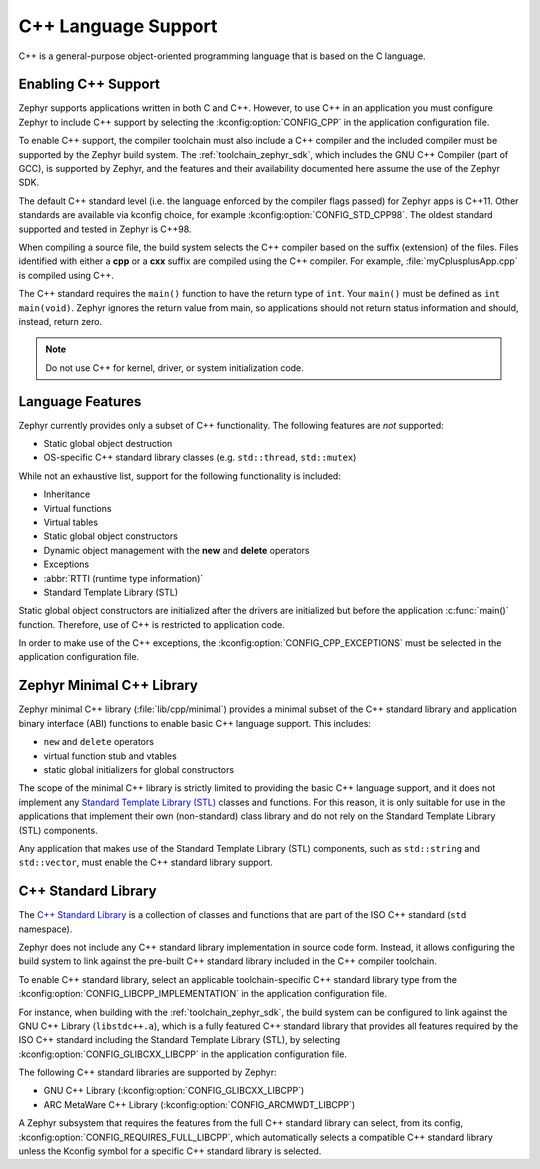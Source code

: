 .. _language_cpp:

C++ Language Support
####################

C++ is a general-purpose object-oriented programming language that is based on
the C language.

Enabling C++ Support
********************

Zephyr supports applications written in both C and C++. However, to use C++ in
an application you must configure Zephyr to include C++ support by selecting
the :kconfig:option:`CONFIG_CPP` in the application configuration file.

To enable C++ support, the compiler toolchain must also include a C++ compiler
and the included compiler must be supported by the Zephyr build system. The
:ref:`toolchain_zephyr_sdk`, which includes the GNU C++ Compiler (part of GCC),
is supported by Zephyr, and the features and their availability documented
here assume the use of the Zephyr SDK.

The default C++ standard level (i.e. the language enforced by the
compiler flags passed) for Zephyr apps is C++11.  Other standards are
available via kconfig choice, for example
:kconfig:option:`CONFIG_STD_CPP98`.  The oldest standard supported and
tested in Zephyr is C++98.

When compiling a source file, the build system selects the C++ compiler based
on the suffix (extension) of the files. Files identified with either a **cpp**
or a **cxx** suffix are compiled using the C++ compiler. For example,
:file:`myCplusplusApp.cpp` is compiled using C++.

The C++ standard requires the ``main()`` function to have the return type of
``int``. Your ``main()`` must be defined as ``int main(void)``. Zephyr ignores
the return value from main, so applications should not return status
information and should, instead, return zero.

.. note::
    Do not use C++ for kernel, driver, or system initialization code.

Language Features
*****************

Zephyr currently provides only a subset of C++ functionality. The following
features are *not* supported:

* Static global object destruction
* OS-specific C++ standard library classes (e.g. ``std::thread``,
  ``std::mutex``)

While not an exhaustive list, support for the following functionality is
included:

* Inheritance
* Virtual functions
* Virtual tables
* Static global object constructors
* Dynamic object management with the **new** and **delete** operators
* Exceptions
* :abbr:`RTTI (runtime type information)`
* Standard Template Library (STL)

Static global object constructors are initialized after the drivers are
initialized but before the application :c:func:`main()` function. Therefore,
use of C++ is restricted to application code.

In order to make use of the C++ exceptions, the
:kconfig:option:`CONFIG_CPP_EXCEPTIONS` must be selected in the application
configuration file.

Zephyr Minimal C++ Library
**************************

Zephyr minimal C++ library (:file:`lib/cpp/minimal`) provides a minimal subset
of the C++ standard library and application binary interface (ABI) functions to
enable basic C++ language support. This includes:

* ``new`` and ``delete`` operators
* virtual function stub and vtables
* static global initializers for global constructors

The scope of the minimal C++ library is strictly limited to providing the basic
C++ language support, and it does not implement any `Standard Template Library
(STL)`_ classes and functions. For this reason, it is only suitable for use in
the applications that implement their own (non-standard) class library and do
not rely on the Standard Template Library (STL) components.

Any application that makes use of the Standard Template Library (STL)
components, such as ``std::string`` and ``std::vector``, must enable the C++
standard library support.

C++ Standard Library
********************

The `C++ Standard Library`_ is a collection of classes and functions that are
part of the ISO C++ standard (``std`` namespace).

Zephyr does not include any C++ standard library implementation in source code
form. Instead, it allows configuring the build system to link against the
pre-built C++ standard library included in the C++ compiler toolchain.

To enable C++ standard library, select an applicable toolchain-specific C++
standard library type from the :kconfig:option:`CONFIG_LIBCPP_IMPLEMENTATION`
in the application configuration file.

For instance, when building with the :ref:`toolchain_zephyr_sdk`, the build
system can be configured to link against the GNU C++ Library (``libstdc++.a``),
which is a fully featured C++ standard library that provides all features
required by the ISO C++ standard including the Standard Template Library (STL),
by selecting :kconfig:option:`CONFIG_GLIBCXX_LIBCPP` in the application
configuration file.

The following C++ standard libraries are supported by Zephyr:

* GNU C++ Library (:kconfig:option:`CONFIG_GLIBCXX_LIBCPP`)
* ARC MetaWare C++ Library (:kconfig:option:`CONFIG_ARCMWDT_LIBCPP`)

A Zephyr subsystem that requires the features from the full C++ standard
library can select, from its config,
:kconfig:option:`CONFIG_REQUIRES_FULL_LIBCPP`, which automatically selects a
compatible C++ standard library unless the Kconfig symbol for a specific C++
standard library is selected.

.. _`C++ Standard Library`: https://en.wikipedia.org/wiki/C%2B%2B_Standard_Library
.. _`Standard Template Library (STL)`: https://en.wikipedia.org/wiki/Standard_Template_Library
